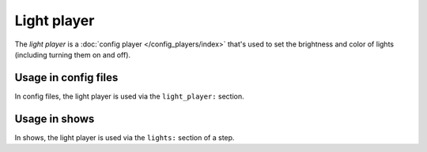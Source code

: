 Light player
============

The *light player* is a :doc:`config player </config_players/index>` that's used to set the brightness and
color of lights (including turning them on and off).

Usage in config files
---------------------

In config files, the light player is used via the ``light_player:`` section.

Usage in shows
--------------

In shows, the light player is used via the ``lights:`` section of a step.
